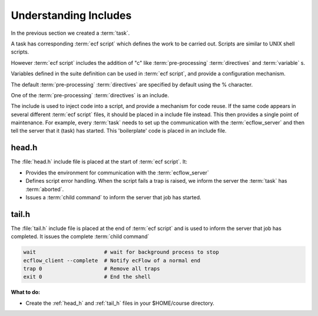.. index::
   single: Understanding Includes
   single: head.h
   single: tail.h
   
.. _understanding-includes:


Understanding Includes
======================
 
In the previous section we created a :term:`task`. 

A task has corresponding :term:`ecf script` which defines the work to be carried out. 
Scripts are similar to UNIX shell scripts.

However :term:`ecf script` includes the addition of "c" like :term:`pre-processing` :term:`directives` and
:term:`variable` s.

Variables defined in the suite definition can be used in :term:`ecf script`, and provide a configuration mechanism.

The default :term:`pre-processing` :term:`directives` are specified by default using the % character.
 
One of the :term:`pre-processing` :term:`directives` is an include.

The include is used to inject code into a script, and provide a mechanism for code reuse.
If the same code appears in several different :term:`ecf script` files, it should
be placed in a include file instead. This then provides a single point of maintenance.
For example, every :term:`task` needs to set up the communication with
the :term:`ecflow_server` and then tell the server that it (task) has started. 
This 'boilerplate' code is placed in an include file.

.. _head_h:

head.h
------
The :file:`head.h` include file is placed at the start of :term:`ecf script`. It:

* Provides the environment for communication with the :term:`ecflow_server`
* Defines script error handling. When the script fails a trap is raised, we inform the server the :term:`task` has :term:`aborted`.
* Issues a :term:`child command` to inform the server that job has started.

.. code-block:: shell
   :caption: $HOME/course/head.h
    
   #!/bin/ksh
   set -e # stop the shell on first error
   set -u # fail when using an undefined variable
   set -x # echo script lines as they are executed


   # Defines the variables that are needed for any communication with ECF
   export ECF_PORT=%ECF_PORT%    # The server port number
   export ECF_HOST=%ECF_HOST%    # The name of ecf host that issued this task
   export ECF_NAME=%ECF_NAME%    # The name of this current task
   export ECF_PASS=%ECF_PASS%    # A unique password
   export ECF_TRYNO=%ECF_TRYNO%  # Current try number of the task
   export ECF_RID=$$

   # Define the path where to find ecflow_client
   # make sure client and server use the *same* version. 
   # Important when there are multiple versions of ecFlow
   export PATH=/usr/local/apps/ecflow/%ECF_VERSION%/bin:$PATH

   # Tell ecFlow we have started
   ecflow_client --init=$$


   # Define a error handler
   ERROR() {
      set +e                      # Clear -e flag, so we don't fail
      wait                        # wait for background process to stop
      ecflow_client --abort=trap  # Notify ecFlow that something went wrong, using 'trap' as the reason
      trap 0                      # Remove the trap
      exit 0                      # End the script
   }


   # Trap any calls to exit and errors caught by the -e flag
   trap ERROR 0


   # Trap any signal that may cause the script to fail
   trap '{ echo "Killed by a signal"; ERROR ; }' 1 2 3 4 5 6 7 8 10 12 13 15

.. _tail_h:

tail.h
------
The :file:`tail.h` include file is placed at the end of :term:`ecf script` and is 
used to inform the server that job has completed.  It issues the complete :term:`child command`

.. code-block:: shell

   wait                      # wait for background process to stop
   ecflow_client --complete  # Notify ecFlow of a normal end
   trap 0                    # Remove all traps
   exit 0                    # End the shell

   
**What to do:**
 
* Create the :ref:`head_h` and :ref:`tail_h` files in your $HOME/course directory.
 
 
